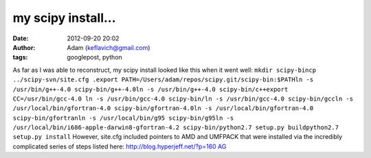 my scipy install...
###################
:date: 2012-09-20 20:02
:author: Adam (keflavich@gmail.com)
:tags: googlepost, python

As far as I was able to reconstruct, my scipy install looked like this
when it went well:
``mkdir scipy-bincp ../scipy-svn/site.cfg .export PATH=/Users/adam/repos/scipy.git/scipy-bin:$PATHln -s /usr/bin/g++-4.0 scipy-bin/g++-4.0ln -s /usr/bin/g++-4.0 scipy-bin/c++export CC=/usr/bin/gcc-4.0 ln -s /usr/bin/gcc-4.0 scipy-bin/ln -s /usr/bin/gcc-4.0 scipy-bin/gccln -s /usr/local/bin/gfortran-4.0 scipy-bin/gfortran-4.0ln -s /usr/local/bin/gfortran-4.0 scipy-bin/gfortranln -s /usr/local/bin/g95 scipy-bin/g95ln -s /usr/local/bin/i686-apple-darwin8-gfortran-4.2 scipy-bin/python2.7 setup.py buildpython2.7 setup.py install``
However, site.cfg included pointers to AMD and UMFPACK that were
installed via the incredibly complicated series of steps listed here:
`http://blog.hyperjeff.net/?p=160`_
`AG`_

.. _`http://blog.hyperjeff.net/?p=160`: http://blog.hyperjeff.net/?p=160
.. _AG: http://casa.colorado.edu/~ginsbura/index.htm

